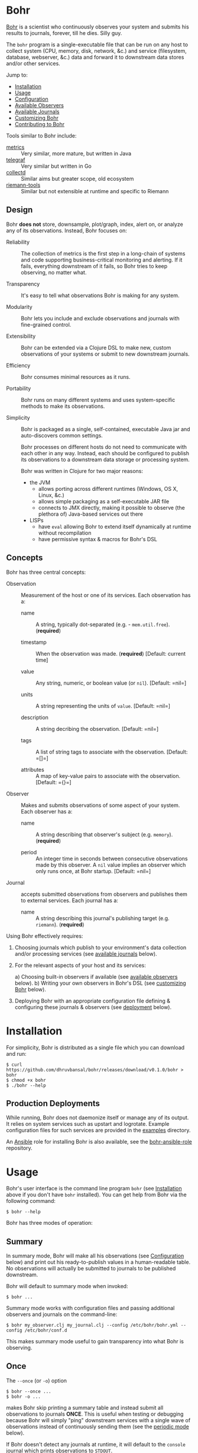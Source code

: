 * Bohr
  
  [[https://en.wikipedia.org/wiki/Niels_Bohr][Bohr]] is a scientist who continuously observes your system and
  submits his results to journals, forever, till he dies.  Silly guy.
  
  The =bohr= program is a single-executable file that can be run on
  any host to collect system (CPU, memory, disk, network, &c.)  and
  service (filesystem, database, webserver, &c.) data and forward it
  to downstream data stores and/or other services.
  
  Jump to:
  
  - [[#installation][Installation]]
  - [[#usage][Usage]]
  - [[#configuration][Configuration]]
  - [[#observers][Available Observers]]
  - [[#journals][Available Journals]]
  - [[#customizing][Customizing Bohr]]
  - [[#contributing][Contributing to Bohr]]
    
  Tools similar to Bohr include:
  
  - [[http://metrics.dropwizard.io/metrics][metrics]] :: Very similar, more mature, but written in Java
  - [[https://github.com/influxdata/telegraf][telegraf]] :: Very similar but written in Go
  - [[https://collectd.org/][collectd]] :: Similar aims but greater scope, old ecosystem
  - [[https://github.com/riemann/riemann-tools][riemann-tools]] :: Similar but not extensible at runtime and specific to Riemann
		     
** Design
   
   Bohr *does not* store, downsample, plot/graph, index, alert on, or
   analyze any of its observations.  Instead, Bohr focuses on:
   
  - Reliability :: The collection of metrics is the first step in a
                   long-chain of systems and code supporting
                   business-critical monitoring and alerting.  If it
                   fails, everything downstream of it fails, so Bohr
                   tries to keep observing, no matter what.
		   
  - Transparency :: It's easy to tell what observations Bohr is making
                    for any system.
		    
  - Modularity :: Bohr lets you include and exclude observations and
                  journals with fine-grained control.
		  
  - Extensibility :: Bohr can be extended via a Clojure DSL to make
                     new, custom observations of your systems or
                     submit to new downstream journals.
		     
  - Efficiency :: Bohr consumes minimal resources as it runs.
		  
  - Portability :: Bohr runs on many different systems and uses
                   system-specific methods to make its observations.
		   
  - Simplicity :: Bohr is packaged as a single, self-contained,
                  executable Java jar and auto-discovers common
                  settings.
		  
		  Bohr processes on different hosts do not need to communicate with
		  each other in any way.  Instead, each should be configured to
		  publish its observations to a downstream data storage or processing
		  system.
		  
		  Bohr was written in Clojure for two major reasons:
		  
   - the JVM
     - allows porting across different runtimes (Windows, OS X, Linux,
       &c.)
     - allows simple packaging as a self-executable JAR file
     - connects to JMX directly, making it possible to observe (the
       plethora of) Java-based services out there
   - LISPs
     - have =eval= allowing Bohr to extend itself dynamically at
       runtime without recompilation
     - have permissive syntax & macros for Bohr's DSL
       
** Concepts
   
   Bohr has three central concepts:
   
   - Observation :: Measurement of the host or one of its services.
                    Each observation has a:
		    
     - name :: A string, typically dot-separated (e.g. -
               =mem.util.free=). (*required*)
	       
     - timestamp :: When the observation was made. (*required*)
                    [Default: current time]
		    
     - value :: Any string, numeric, or boolean value (or =nil=). [Default: =nil=]
		
     - units :: A string representing the units of =value=. [Default:
                =nil=]
		
     - description :: A string decribing the observation. [Default:
                      =nil=]
		      
     - tags :: A list of string tags to associate with the
               observation. [Default: =[]=]
	       
     - attributes :: A map of key-value pairs to associate with the
		     observation. [Default: ={}=]
		     
   - Observer :: Makes and submits observations of some aspect of your
                 system.  Each observer has a:
		 
     - name :: A string describing that observer's subject
               (e.g. =memory=). (*required*)
	       
     - period  :: An integer time in seconds between consecutive
                  observations made by this observer. A =nil= value
                  implies an observer which only runs once, at Bohr
                  startup.  [Default: =nil=]
		  
   - Journal :: accepts submitted observations from observers and
                publishes them to external services.  Each journal has
                a:
		
     - name :: A string describing this journal's publishing target
               (e.g. =riemann=). (*required*)
	       
   Using Bohr effectively requires:
   
   1) Choosing journals which publish to your environment's data
      collection and/or processing services (see [[#journals][available journals]]
      below).
      
   2) For the relevant aspects of your host and its services:
      
      a) Choosing built-in observers if available (see [[#observers][available observers]] below).
      b) Writing your own observers in Bohr's DSL (see [[#customizing][customizing Bohr]] below).
      
   3) Deploying Bohr with an appropriate configuration file defining &
      configuring these journals & observers (see [[#deployment][deployment]] below).
      
* Installation
  :PROPERTIES:
  :CUSTOM_ID: installation
  :END:
  
  For simplicity, Bohr is distributed as a single file which you can
  download and run:

#+BEGIN_SRC shell-script
  $ curl https://github.com/dhruvbansal/bohr/releases/download/v0.1.0/bohr > bohr
  $ chmod +x bohr
  $ ./bohr --help
#+END_SRC

** Production Deployments
  :PROPERTIES:
  :CUSTOM_ID: deployment
  :END:

   While running, Bohr does not daemonize itself or manage any of its
   output.  It relies on system services such as upstart and
   logrotate.  Example configuration files for such services are
   provided in the [[file:examples/][examples]] directory.

   An [[https://www.ansible.com/][Ansible]] role for installing Bohr is also available, see the
   [[https://github.com/dhruvbansal/bohr-ansible-role][bohr-ansible-role]] repository.

* Usage
  :PROPERTIES:
  :CUSTOM_ID: usage
  :END:
  
  Bohr's user interface is the command line program =bohr= (see
  [[#installation][Installation]] above if you don't have =bohr= installed).  You can get
  help from Bohr via the following command:
  
#+BEGIN_SRC shell-script
  $ bohr --help
#+END_SRC
  
  Bohr has three modes of operation:
  
** Summary
  :PROPERTIES:
  :CUSTOM_ID: summary
  :END:
   
   In summary mode, Bohr will make all his observations (see
   [[#configuration][Configuration]] below) and print out his ready-to-publish values in a
   human-readable table.  No observations will actually be submitted
   to journals to be published downstream.

   Bohr will default to summary mode when invoked:

#+BEGIN_SRC shell-script
  $ bohr ...
#+END_SRC

   Summary mode works with configuration files and passing additional
   observers and journals on the command-line:

#+BEGIN_SRC shell-script
  $ bohr my_observer.clj my_journal.clj --config /etc/bohr/bohr.yml --config /etc/bohr/conf.d
#+END_SRC

   This makes summary mode useful to gain transparency into what Bohr
   is observing.

** Once
  :PROPERTIES:
  :CUSTOM_ID: summary
  :END:

   The =--once= (or =-o=) option
	    
#+BEGIN_SRC shell-script
  $ bohr --once ...
  $ bohr -o ...
#+END_SRC

   makes Bohr skip printing a summary table and instead submit all
   observations to journals *ONCE*.  This is useful when testing or
   debugging because Bohr will simply "ping" downstream services with
   a single wave of observations instead of continuously sending them
   (see the [[#periodic][periodic mode]] below).

   If Bohr doesn't detect any journals at runtime, it will default to
   the =console= journal which prints observations to =STDOUT=.

   As in [[#summary][summary mode]], configuration files and additional observers
   and journals passed in on the command line can be used:

#+BEGIN_SRC shell-script
  $ bohr my_observer.clj my_journal.clj --config /etc/bohr/bohr.yml --config /etc/bohr/conf.d --once
#+END_SRC

** Periodic
  :PROPERTIES:
  :CUSTOM_ID: periodic
  :END:

   The =--periodic= (or =-p=) option

#+BEGIN_SRC shell-script
  $ bohr --periodic ...
  $ bohr -p ...
#+END_SRC

   makes Bohr run continuously, making and submitting observations to
   journals based on their pre-defined periods.  This is the mode Bohr
   should run in production.

   If Bohr doesn't detect any journals at runtime, it will default to
   the =console= journal which prints observations to =STDOUT=.

   As in [[#summary][summary mode]], configuration files and additional observers
   and journals passed in on the command line can be used:

#+BEGIN_SRC shell-script
  $ bohr my_observer.clj my_journal.clj --config /etc/bohr/bohr.yml --config /etc/bohr/conf.d --periodic
#+END_SRC
   
* Configuration
  :PROPERTIES:
  :CUSTOM_ID: configuration
  :END:

  Bohr accepts several configuration options via the command-line but
  more complex configuration for specific observers or journals is
  best provided via a [[http://yaml.org/][YAML]] configuration file.

  Tell Bohr to read a YAML configuration file (or a directory of such
  files) by passing the =--config= option to the =bohr= command:

#+BEGIN_SRC shell-script
  $ bohr --config=/etc/bohr/bohr.yml --config=/etc/bohr/conf.d ...
#+END_SRC

  Bohr's configuration files can be used to:

  - limit which bundled observers Bohr will run
  - provide locations from which to load external observer & journal definitions
  - declare which journals Bohr will submit observations to, and provide configuration options for them (hosts, ports, credentials, &c.)
  - filter observers and observations
  - provide observer-specific configuration options (processes, files, directories to watch, &c.)
    
  A complete [[file:examples/bohr.yml][example configuration file]] lists available configuration
  options.

  Bohr will merge configuration files in the order it reads them, with
  later files taking precedence.  This merge is done intelligently,
  allowing for configurations such as the following example using the
  =ps= observer, which can be configured to watch the processes
  defined in the =ps.expected= list:

#+BEGIN_SRC yaml
  # in app1.yml
  ---
  ps.expected:
    - name: app1
      user: app1_user
      cmd:  'java.*com.example.app1.*start'
#+END_SRC

#+BEGIN_SRC yaml
  # in app2.yml
  ---
  ps.expected:
    - name: app2
      user: root
      cmd:  'python.*app2'
#+END_SRC

  Now invoking Bohr as follows:

#+BEGIN_SRC shell-script
  $ bohr --config app1.yml --config app2.yml ...
#+END_SRC

  would cause the =ps= observer to watch *both* applications as the
  =ps.expected= lists are concatenated during the merge.  This
  intelligent merging also works for hashes.

  The end-result is that it is easy to shard Bohr's configuration
  among many different (per-application, perhaps) files in a directory
  (say =/etc/bohr.conf.d=) and have Bohr intelligently observe all of
  them.  This is especially useful from a DevOps perspective.
  
  
* Available Observers
  :PROPERTIES:
  :CUSTOM_ID: observers
  :END:

   Bohr knows how to observe the following aspects of your systems:

   TBD -- just run `bohr` for now and look at its summary...
   
* Available Journals
  :PROPERTIES:
  :CUSTOM_ID: journals
  :END:
  
  In addition to publishing observations to =STDOUT= via the =console=
  journal, Bohr knows how to publish to the following services:

  - [[http://riemann.io/][Riemann]]
  - [[https://influxdata.com/][InfluxDB]] (coming soon)
  - [[https://www.elastic.co/][ElasticSearch]] (coming soon)
  - [[https://www.mongodb.org/][MongoDB]] (coming soon)
  - [[https://en.wikipedia.org/wiki/Hypertext_Transfer_Protocol][HTTP(S)]] (coming soon)
  - [[https://en.wikipedia.org/wiki/Syslog][syslog]] (coming soon)
  - [[http://graphite.wikidot.com/][Graphite]] (coming soon)
  - [[https://www.elastic.co/products/logstash][Logstash]] (coming soon)
  - a local file (coming soon)

* Customizing Bohr
  :PROPERTIES:
  :CUSTOM_ID: customizing
  :END:
  
  Bohr can be extended in two ways:

  - by writing new observers
  - by writing new journals to which observers submit observations
    
  Clojure scripts implementing new observers and journals are
  automatically evaluated in a namespace containing several helper
  functions and macros -- essentially a lightweight DSL.

  These scripts can be passed to Bohr directly on the command line:

#+BEGIN_SRC shell-script
  $ bohr my_observer.clj my_journal.clj ...
#+END_SRC

  or included via a configuration file:

#+BEGIN_SRC yaml
  ---
  load:
    - /var/lib/bohr/*.clj
#+END_SRC  
    
** Writing Observers

   Observers are data structures with the following fields:

   - name :: The name of the observer (e.g. - =mem=)
   - period :: The number of seconds an observer will wait between observations.
   - prefix :: A prefix to add to the name of any observations made by the observer.
   - suffix :: A suffix to add to the name of any observations made by the observer.
   - units :: Default units for any observations made by the observer.
   - tags :: Default tags for any observations made by the observer.
   - attributes :: Default key-value pairs for any observations made by the observer.
     
   Observers also contain a function which should implement making the
   observation and submitting it journals.

*** Observer Functions

    The following functions are available from within observers

   Observers are created using Bohr's =observe= DSL macro.

** Writing Journals

   A journal is a Clojure function which takes the following arguments
   defining an observation:

   - name :: The name of the observation (e.g. - =mem.util.free=)
   - value :: The value of the observation (e.g. - 37)
   - options :: A map with the following keys:
     - units :: The units of the value (e.g. - "B", "s", '%", &c.)
     - desc :: A description of the observation (e.g. - "Percentage of memory free")
     - tags :: An array of tags describing the observation (e.g. - ["counter"])
     - attributes :: Arbitrary key-value data about the observation
       
   and publishes this to some downstream data store or service.  A
   function is defined to be a journal via the =define-journal!=
   function.  The example below defines a simple version of the
   built-in =console= journal:

#+BEGIN_SRC clojure
;; in simple_console_journal.clj 
(define-journal!
  "simple_console"
  (fn [name value options]
    (println name value)))
#+END_SRC

   See the [[file:resources/journals][built-in journals]] for more detailed examples.

* Contributing to Bohr
  :PROPERTIES:
  :CUSTOM_ID: contributing
  :END:
  

  To contribute, follow the instructions below on how to develop on
  Bohr and then create a pull request!
  
** Developer Installation & Commands

   Bohr uses the [[http://leiningen.org/][Leiningen]] build tool.  Once you have the =lein=
   command installed, checkout a copy of the Bohr source:

#+BEGIN_SRC shell-script
  $ git clone https://github.com/dhruvbansal/bohr
  $ cd bohr
#+END_SRC

   Useful Leiningen commands include:

   - =run= :: Will run the =bohr= command from the current source (not
              the compiled classes).  Make sure to include the
              double-hyphen (=--=) to separate Leiningen options from
              options passed to =bohr=:
	      
#+BEGIN_SRC shell-script
  $ lein run -- --help
  $ lein run -- --config bohr.yml --periodic ...
#+END_SRC

   - =repl= :: Starts a Clojure [[https://en.wikipedia.org/wiki/Read%E2%80%93eval%E2%80%93print_loop][REPL]] in the ='bohr.core= namespace.
     
#+BEGIN_SRC shell-script
  $ lein repl
...
bohr.core=> (println (observer-count))
0
nil
bohr.core=>
#+END_SRC

   - =bin= :: Compiles and packages Bohr into a single executable JAR
              file:
	      
#+BEGIN_SRC shell-script
  $ lein bin
  ...
  $  ./target/bohr --help
#+END_SRC

** Repository Layout

   The core code for Bohr lives in the =src/bohr= directory just like
   in any other Clojure project.  This core defines the central
   concepts of Bohr (observers, journals, configuration, logging, &c.)
   but not any particular implementations of observers or journals.

   Available observer and journal implementations are instead defined
   in the =resources= directory.  These files will not be compiled
   when Bohr's core is compiled but they will be contained within the
   self-executable JAR file Bohr is distributed as.  They are loaded
   from this JAR file at runtime, if required.

   Development on Bohr consists then of two distinct kinds of
   activity:

   - working on Bohr core itself in =src/bohr=
   - implementing particular observers and/or journals in =resources=

* Legal Information

Copyright © 2016 Dhruv Bansal

Distributed under the Apache Public License version 2.0.
